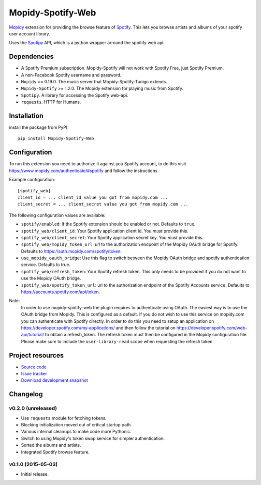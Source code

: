 *********************
Mopidy-Spotify-Web
*********************


`Mopidy <http://www.mopidy.com/>`_ extension for providing the browse feature
of `Spotify <http://www.spotify.com/>`_. This lets you browse artists and albums
of your spotify user account library.

Uses the `Spotipy <https://github.com/plamere/spotipy/>`_ API, which is a python wrapper arround
the spoitify web api.


Dependencies
============

- A Spotify Premium subscription. Mopidy-Spotify will not work with
  Spotify Free, just Spotify Premium.

- A non-Facebook Spotify username and password.

- ``Mopidy`` >= 0.19.0. The music server that Mopidy-Spotify-Tunigo extends.

- ``Mopidy-Spotify`` >= 1.2.0. The Mopidy extension for playing music from
  Spotify.

- ``Spotipy``. A library for accessing the Spotify web-api.

- ``requests``. HTTP for Humans.

Installation
============

install the package from PyPI::

    pip install Mopidy-Spotify-Web


Configuration
=============

To run this extension you need to authorize it against you Spotify account, to do this visit
https://www.mopidy.com/authenticate/#spotify and follow the instructions.

Example configuration::

    [spotify_web]
    client_id = ... client_id value you got from mopidy.com ...
    client_secret = ... client_secret value you got from mopidy.com ...

The following configuration values are available:

- ``spotify/enabled``: If the Spotify extension should be enabled or not.
  Defaults to ``true``.

- ``spotify_web/client_id``: Your Spotify application client id. You *must* provide this.

- ``spotify_web/client_secret``: Your Spotify application secret key. You *must* provide this.

- ``spotify_web/mopidy_token_url``: url to the authorization endpoint
  of the Mopidy OAuth bridge for Spotify. Defaults to https://auth.mopidy.com/spotify/token.

- ``use_mopidy_oauth_bridge``: Use this flag to switch between the Mopidy OAuth bridge and spotify
  authentication service. Defaults to true.

- ``spotify_web/refresh_token``: Your Spotify refresh token. This only needs to be provided if you
  do not want to use the Mopidy OAuth bridge.

- ``spotify_web/spotify_token_url``: url to the authorization endpoint
  of the Spotify Accounts service. Defaults to https://accounts.spotify.com/api/token.


Note:
  In order to use mopidy-spotify-web the plugin requires to authenticate using OAuth. The
  easiest way is to use the OAuth bridge from Mopidy. This is configured as a default.
  If you do not wish to use this service on mopidy.com you can authenticate with Spotify directly.
  In order to do this you need to setup an application on https://developer.spotify.com/my-applications/
  and then follow the tutorial on https://developer.spotify.com/web-api/tutorial/ to obtain a refresh_token.
  The refresh token must then be configured in the Mopidy configuration file. Please make sure to include the
  ``user-library-read`` scope when requesting the refresh token.

Project resources
=================

- `Source code <https://github.com/lfcabend/mopidy-spotify-web>`_
- `Issue tracker <https://github.com/lfcabend/mopidy-spotify-web/issues>`_
- `Download development snapshot
  <https://github.com/lfcabend/mopidy-spotify-web/archive/master.tar.gz#egg=Mopidy-Spotify-Web-dev>`_


Changelog
=========

v0.2.0 (unreleased)
-------------------

- Use ``requests`` module for fetching tokens.
- Blocking initialization moved out of critical startup path.
- Various internal cleanups to make code more Pythonic.
- Switch to using Mopidy's token swap service for simpler authentication.
- Sorted the albums and artists.
- Integrated Spotify browse feature.

v0.1.0 (2015-05-03)
-------------------

- Initial release.
